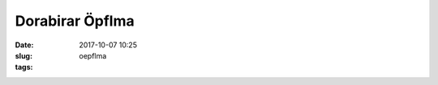 Dorabirar Öpflma 
#######################
:date: 2017-10-07 10:25
:slug: oepflma
:tags:


.. image:: images/laendle-apfel.png
        :alt: Laendle Apfel Logo




